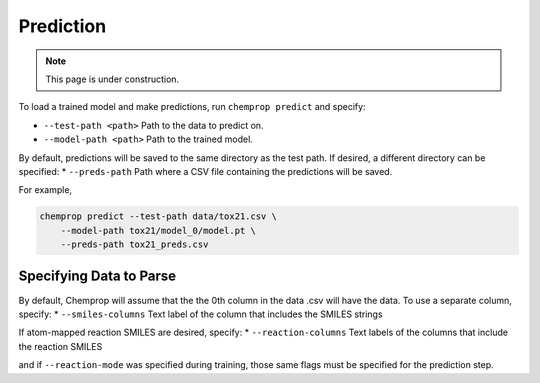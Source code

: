 .. _predict:

Prediction
----------

.. note:: 
    This page is under construction.

To load a trained model and make predictions, run ``chemprop predict`` and specify:

* ``--test-path <path>`` Path to the data to predict on.
* ``--model-path <path>`` Path to the trained model.

By default, predictions will be saved to the same directory as the test path. If desired, a different directory can be specified:
* ``--preds-path`` Path where a CSV file containing the predictions will be saved.

For example,

.. code-block::

    chemprop predict --test-path data/tox21.csv \
        --model-path tox21/model_0/model.pt \
        --preds-path tox21_preds.csv

Specifying Data to Parse
^^^^^^^^^^^^^^^^^^^^^^^^

By default, Chemprop will assume that the the 0th column in the data .csv will have the data. To use a separate column, specify:
* ``--smiles-columns`` Text label of the column that includes the SMILES strings

If atom-mapped reaction SMILES are desired, specify:
* ``--reaction-columns`` Text labels of the columns that include the reaction SMILES

and if ``--reaction-mode`` was specified during training, those same flags must be specified for the prediction step.